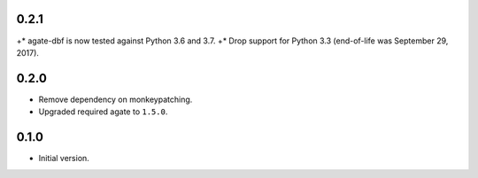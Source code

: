 0.2.1
-----

+* agate-dbf is now tested against Python 3.6 and 3.7.
+* Drop support for Python 3.3 (end-of-life was September 29, 2017).

0.2.0
-----

* Remove dependency on monkeypatching.
* Upgraded required agate to ``1.5.0``.

0.1.0
-----

* Initial version.
